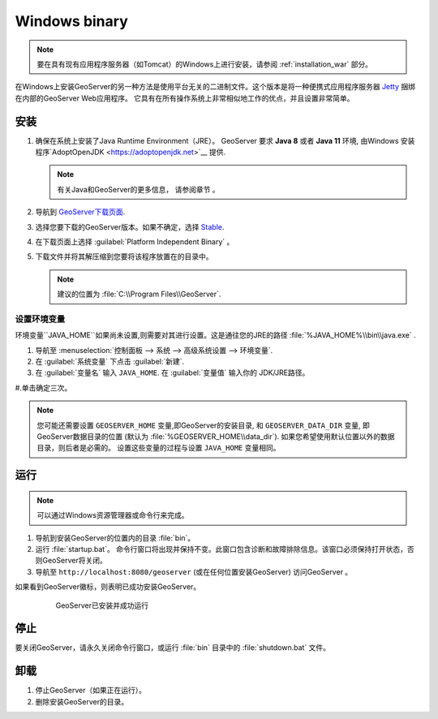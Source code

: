 .. _installation_windows_bin:

Windows binary
==============

.. note:: 要在具有现有应用程序服务器（如Tomcat）的Windows上进行安装，请参阅 :ref:`installation_war` 部分。

在Windows上安装GeoServer的另一种方法是使用平台无关的二进制文件。这个版本是将一种便携式应用程序服务器 `Jetty <http://eclipse.org/jetty/>`__ 捆绑在内部的GeoServer Web应用程序。 它具有在所有操作系统上非常相似地工作的优点，并且设置非常简单。

安装
------------

#. 确保在系统上安装了Java Runtime Environment（JRE）。 GeoServer 要求 **Java 8** 或者 **Java 11** 环境, 由Windows 安装程序`AdoptOpenJDK <https://adoptopenjdk.net>`__ 提供.


   .. note:: 有关Java和GeoServer的更多信息， 请参阅章节 。

#. 导航到 `GeoServer下载页面 <http://geoserver.org/download>`_.

#. 选择您要下载的GeoServer版本。如果不确定，选择 `Stable <http://geoserver.org/release/stable>`_.  

#. 在下载页面上选择 :guilabel:`Platform Independent Binary` 。

#. 下载文件并将其解压缩到您要将该程序放置在的目录中。

   .. note:: 建议的位置为 :file:`C:\\Program Files\\GeoServer`.

设置环境变量
~~~~~~~~~~~~~~~~~~~~~~~~~~~~~

环境变量``JAVA_HOME``如果尚未设置,则需要对其进行设置。这是通往您的JRE的路径 :file:`%JAVA_HOME%\\bin\\java.exe` .

#. 导航至 :menuselection:`控制面板 --> 系统 --> 高级系统设置 --> 环境变量`.

#. 在 :guilabel:`系统变量` 下点击 :guilabel:`新建`. 

#. 在 :guilabel:`变量名` 输入 ``JAVA_HOME``.  在 :guilabel:`变量值` 输入你的 JDK/JRE路径。

#.单击确定三次。

.. note:: 您可能还需要设置 ``GEOSERVER_HOME`` 变量,即GeoServer的安装目录, 和 ``GEOSERVER_DATA_DIR`` 变量, 即GeoServer数据目录的位置 (默认为 :file:`%GEOSERVER_HOME\\data_dir`). 如果您希望使用默认位置以外的数据目录，则后者是必需的。 设置这些变量的过程与设置 ``JAVA_HOME`` 变量相同。

运行
-------

.. note:: 可以通过Windows资源管理器或命令行来完成。

#. 导航到安装GeoServer的位置内的目录 :file:`bin`。

#. 运行 :file:`startup.bat`。 命令行窗口将出现并保持不变。此窗口包含诊断和故障排除信息。该窗口必须保持打开状态，否则GeoServer将关闭。

#. 导航至 ``http://localhost:8080/geoserver`` (或在任何位置安装GeoServer) 访问GeoServer  。

如果看到GeoServer徽标，则表明已成功安装GeoServer。

   .. figure:: images/success.png

    GeoServer已安装并成功运行

停止
--------

要关闭GeoServer，请永久关闭命令行窗口，或运行 :file:`bin` 目录中的 :file:`shutdown.bat` 文件。

卸载
--------------

#. 停止GeoServer（如果正在运行）。

#. 删除安装GeoServer的目录。
